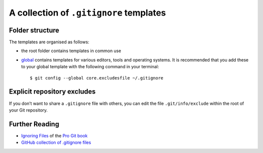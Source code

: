 A collection of ``.gitignore`` templates
========================================

Folder structure
----------------

The templates are organised as follows:

* the root folder contains templates in common use
* `global <./global>`_ contains templates for various editors, tools and
  operating systems. It is recommended that you add these to your global
  template with the following command in your terminal::

    $ git config --global core.excludesfile ~/.gitignore

Explicit repository excludes
----------------------------

If you don’t want to share a ``.gitignore`` file with others, you can edit the
file ``.git/info/exclude`` within the root of your Git repository.

Further Reading
---------------

* `Ignoring Files
  <https://git-scm.com/book/en/v2/Git-Basics-Recording-Changes-to-the-Repository#_ignoring>`_
  of the `Pro Git book <http://git-scm.com/book>`_
* `GitHub collection of .gitignore files
  <https://github.com/github/gitignore>`_

